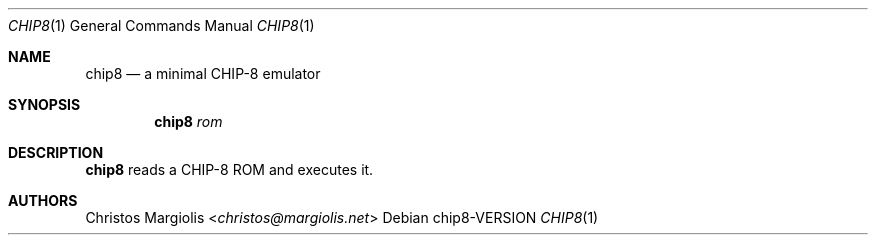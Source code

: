 .Dd chip8\-VERSION
.Dt CHIP8 1
.Os
.Sh NAME
.Nm chip8
.Nd a minimal CHIP\-8 emulator
.Sh SYNOPSIS
.Nm
.Ar rom
.Sh DESCRIPTION
.Nm
reads a CHIP\-8 ROM and executes it.
.Sh AUTHORS
.An Christos Margiolis Aq Mt christos@margiolis.net

